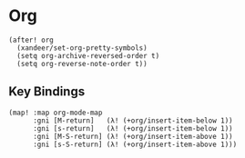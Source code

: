 * Org

#+BEGIN_SRC elisp
(after! org
  (xandeer/set-org-pretty-symbols)
  (setq org-archive-reversed-order t)
  (setq org-reverse-note-order t))
#+END_SRC

** Key Bindings
#+BEGIN_SRC elisp
(map! :map org-mode-map
      :gni [M-return]   (λ! (+org/insert-item-below 1))
      :gni [s-return]   (λ! (+org/insert-item-below 1))
      :gni [M-S-return] (λ! (+org/insert-item-above 1))
      :gni [s-S-return] (λ! (+org/insert-item-above 1)))
#+END_SRC
